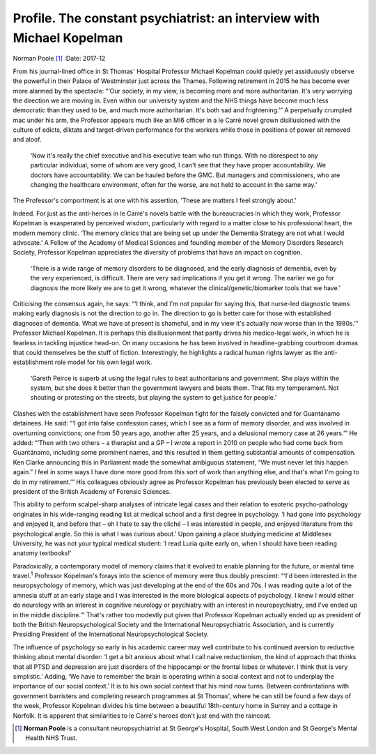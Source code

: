 ======================================================================
Profile. The constant psychiatrist: an interview with Michael Kopelman
======================================================================



Norman Poole [1]_
:Date: 2017-12


.. contents::
   :depth: 3
..

From his journal-lined office in St Thomas' Hospital Professor Michael
Kopelman could quietly yet assiduously observe the powerful in their
Palace of Westminster just across the Thames. Following retirement in
2015 he has become ever more alarmed by the spectacle: “‘Our society, in
my view, is becoming more and more authoritarian. It's very worrying the
direction we are moving in. Even within our university system and the
NHS things have become much less democratic than they used to be, and
much more authoritarian. It's both sad and frightening.’” A perpetually
crumpled mac under his arm, the Professor appears much like an MI6
officer in a le Carré novel grown disillusioned with the culture of
edicts, diktats and target-driven performance for the workers while
those in positions of power sit removed and aloof.

   ‘Now it's really the chief executive and his executive team who run
   things. With no disrespect to any particular individual, some of whom
   are very good, I can't see that they have proper accountability. We
   doctors have accountability. We can be hauled before the GMC. But
   managers and commissioners, who are changing the healthcare
   environment, often for the worse, are not held to account in the same
   way.’

The Professor's comportment is at one with his assertion, ‘These are
matters I feel strongly about.’

Indeed. For just as the anti-heroes in le Carré's novels battle with the
bureaucracies in which they work, Professor Kopelman is exasperated by
perceived wisdom, particularly with regard to a matter close to his
professional heart, the modern memory clinic. ‘The memory clinics that
are being set up under the Dementia Strategy are not what I would
advocate.’ A Fellow of the Academy of Medical Sciences and founding
member of the Memory Disorders Research Society, Professor Kopelman
appreciates the diversity of problems that have an impact on cognition.

   ‘There is a wide range of memory disorders to be diagnosed, and the
   early diagnosis of dementia, even by the very experienced, is
   difficult. There are very sad implications if you get it wrong. The
   earlier we go for diagnosis the more likely we are to get it wrong,
   whatever the clinical/genetic/biomarker tools that we have.’

Criticising the consensus again, he says: “‘I think, and I'm not popular
for saying this, that nurse-led diagnostic teams making early diagnosis
is not the direction to go in. The direction to go is better care for
those with established diagnoses of dementia. What we have at present is
shameful, and in my view it's actually now worse than in the 1980s.’”
Professor Michael Kopelman. It is perhaps this disillusionment that
partly drives his medico-legal work, in which he is fearless in tackling
injustice head-on. On many occasions he has been involved in
headline-grabbing courtroom dramas that could themselves be the stuff of
fiction. Interestingly, he highlights a radical human rights lawyer as
the anti-establishment role model for his own legal work.

   ‘Gareth Peirce is superb at using the legal rules to beat
   authoritarians and government. She plays within the system, but she
   does it better than the government lawyers and beats them. That fits
   my temperament. Not shouting or protesting on the streets, but
   playing the system to get justice for people.’

Clashes with the establishment have seen Professor Kopelman fight for
the falsely convicted and for Guantánamo detainees. He said: “‘I got
into false confession cases, which I see as a form of memory disorder,
and was involved in overturning convictions; one from 50 years ago,
another after 25 years, and a delusional memory case at 26 years.’” He
added: “‘Then with two others – a therapist and a GP – I wrote a report
in 2010 on people who had come back from Guantánamo, including some
prominent names, and this resulted in them getting substantial amounts
of compensation. Ken Clarke announcing this in Parliament made the
somewhat ambiguous statement, “We must never let this happen again.” I
feel in some ways I have done more good from this sort of work than
anything else, and that's what I'm going to do in my retirement.’” His
colleagues obviously agree as Professor Kopelman has previously been
elected to serve as president of the British Academy of Forensic
Sciences.

This ability to perform scalpel-sharp analyses of intricate legal cases
and their relation to esoteric psycho-pathology originates in his
wide-ranging reading list at medical school and a first degree in
psychology. ‘I had gone into psychology and enjoyed it, and before that
– oh I hate to say the cliché – I was interested in people, and enjoyed
literature from the psychological angle. So this is what I was curious
about.’ Upon gaining a place studying medicine at Middlesex University,
he was not your typical medical student: ‘I read Luria quite early on,
when I should have been reading anatomy textbooks!’

Paradoxically, a contemporary model of memory claims that it evolved to
enable planning for the future, or mental time travel.\ :sup:`1`
Professor Kopelman's forays into the science of memory were thus doubly
prescient: “‘I'd been interested in the neuropsychology of memory, which
was just developing at the end of the 60s and 70s. I was reading quite a
lot of the amnesia stuff at an early stage and I was interested in the
more biological aspects of psychology. I knew I would either do
neurology with an interest in cognitive neurology or psychiatry with an
interest in neuropsychiatry, and I've ended up in the middle
discipline.’” That's rather too modestly put given that Professor
Kopelman actually ended up as president of both the British
Neuropsychological Society and the International Neuropsychiatric
Association, and is currently Presiding President of the International
Neuropsychological Society.

The influence of psychology so early in his academic career may well
contribute to his continued aversion to reductive thinking about mental
disorder: ‘I get a bit anxious about what I call naive reductionism, the
kind of approach that thinks that all PTSD and depression are just
disorders of the hippocampi or the frontal lobes or whatever. I think
that is very simplistic.’ Adding, ‘We have to remember the brain is
operating within a social context and not to underplay the importance of
our social context.’ It is to his own social context that his mind now
turns. Between confrontations with government barristers and completing
research programmes at St Thomas', where he can still be found a few
days of the week, Professor Kopelman divides his time between a
beautiful 18th-century home in Surrey and a cottage in Norfolk. It is
apparent that similarities to le Carré's heroes don't just end with the
raincoat.

.. [1]
   **Norman Poole** is a consultant neuropsychiatrist at St George's
   Hospital, South West London and St George's Mental Health NHS Trust.
